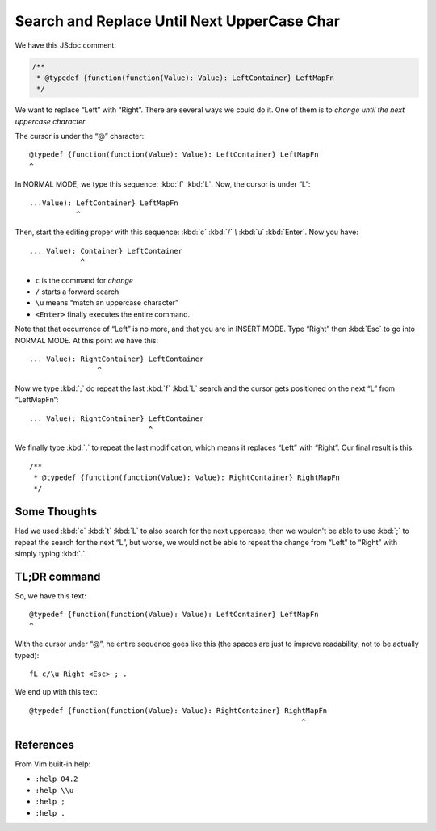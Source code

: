 ============================================
Search and Replace Until Next UpperCase Char
============================================

We have this JSdoc comment:

.. code-block:: text

   /**
    * @typedef {function(function(Value): Value): LeftContainer} LeftMapFn
    */


We want to replace “Left” with “Right”. There are several ways we
could do it. One of them is to *change until the next uppercase
character*.

The cursor is under the “@” character::

   @typedef {function(function(Value): Value): LeftContainer} LeftMapFn
   ^

In NORMAL MODE, we type this sequence: :kbd:`f` :kbd:`L`. Now, the
cursor is under “L”::

    ...Value): LeftContainer} LeftMapFn
               ^

Then, start the editing proper with this sequence: :kbd:`c` :kbd:`/`
`\\` :kbd:`u` :kbd:`Enter`. Now you have::

   ... Value): Container} LeftContainer
               ^

- ``c`` is the command for *change*

- ``/`` starts a forward search

- ``\u`` means “match an uppercase character”

- ``<Enter>`` finally executes the entire command.

Note that that occurrence of “Left” is no more, and that you are in
INSERT MODE. Type “Right” then :kbd:`Esc` to go into NORMAL MODE. At
this point we have this::

   ... Value): RightContainer} LeftContainer
                   ^

Now we type :kbd:`;` do repeat the last :kbd:`f` :kbd:`L` search and
the cursor gets positioned on the next “L” from “LeftMapFn”::

   ... Value): RightContainer} LeftContainer
                               ^

We finally type :kbd:`.` to repeat the last modification, which means
it replaces “Left” with “Right”. Our final result is this::

   /**
    * @typedef {function(function(Value): Value): RightContainer} RightMapFn
    */

Some Thoughts
-------------

Had we used :kbd:`c` :kbd:`t` :kbd:`L` to also search for the next uppercase,
then we wouldn't be able to use :kbd:`;` to repeat the search for the
next “L”, but worse, we would not be able to repeat the change from
“Left” to “Right” with simply typing :kbd:`.`.


TL;DR command
-------------

So, we have this text::

    @typedef {function(function(Value): Value): LeftContainer} LeftMapFn
    ^

With the cursor under “@”, he entire sequence goes like this (the
spaces are just to improve readability, not to be actually typed)::

   fL c/\u Right <Esc> ; .

We end up with this text::

   @typedef {function(function(Value): Value): RightContainer} RightMapFn
                                                                   ^

References
----------

From Vim built-in help:

- ``:help 04.2``

- ``:help \\u``

- ``:help ;``

- ``:help .``
